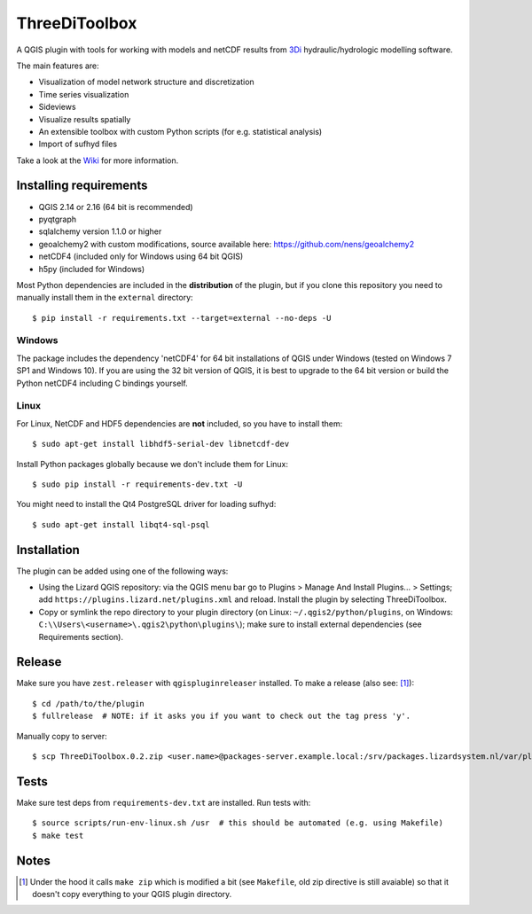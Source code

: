 ThreeDiToolbox
==============

.. image:: https://travis-ci.org/nens/ThreeDiToolbox.svg?branch=master
    :target: https://travis-ci.org/nens/ThreeDiToolbox

A QGIS plugin with tools for working with models and netCDF results from
`3Di`_ hydraulic/hydrologic modelling software.

.. _`3Di`: http://www.3di.nu/

The main features are:

- Visualization of model network structure and discretization
- Time series visualization
- Sideviews
- Visualize results spatially
- An extensible toolbox with custom Python scripts (for e.g. statistical analysis)
- Import of sufhyd files

Take a look at the `Wiki`_ for more information.

.. _`Wiki`: https://github.com/nens/ThreeDiToolbox/wiki


Installing requirements
-----------------------

- QGIS 2.14 or 2.16 (64 bit is recommended)
- pyqtgraph
- sqlalchemy version 1.1.0 or higher
- geoalchemy2 with custom modifications, source available here: https://github.com/nens/geoalchemy2
- netCDF4 (included only for Windows using 64 bit QGIS)
- h5py (included for Windows)

Most Python dependencies are included in the **distribution** of the plugin,
but if you clone this repository you need to manually install them in the
``external`` directory::

    $ pip install -r requirements.txt --target=external --no-deps -U

Windows
^^^^^^^

The package includes the dependency 'netCDF4' for 64 bit installations of QGIS under
Windows (tested on Windows 7 SP1 and Windows 10). If you are using the 32 bit version of QGIS,
it is best to upgrade to the 64 bit version or build the Python netCDF4 including C bindings yourself.

Linux
^^^^^

For Linux, NetCDF and HDF5 dependencies are **not** included, so you have to install them::

$ sudo apt-get install libhdf5-serial-dev libnetcdf-dev

Install Python packages globally because we don't include them for Linux::

$ sudo pip install -r requirements-dev.txt -U

You might need to install the Qt4 PostgreSQL driver for loading sufhyd::

$ sudo apt-get install libqt4-sql-psql


Installation
------------

The plugin can be added using one of the following ways:

- Using the Lizard QGIS repository: via the QGIS menu bar go to
  Plugins > Manage And Install Plugins... > Settings; add ``https://plugins.lizard.net/plugins.xml`` and reload.
  Install the plugin by selecting ThreeDiToolbox.
- Copy or symlink the repo directory to your plugin directory (on Linux:
  ``~/.qgis2/python/plugins``, on Windows: ``C:\\Users\<username>\.qgis2\python\plugins\``); make sure to install
  external dependencies (see Requirements section).


Release
-------

Make sure you have ``zest.releaser`` with ``qgispluginreleaser`` installed. To make a release (also
see: [1]_)::

    $ cd /path/to/the/plugin
    $ fullrelease  # NOTE: if it asks you if you want to check out the tag press 'y'.

Manually copy to server::

    $ scp ThreeDiToolbox.0.2.zip <user.name>@packages-server.example.local:/srv/packages.lizardsystem.nl/var/plugins


Tests
-----

Make sure test deps from ``requirements-dev.txt`` are installed. Run tests with::

    $ source scripts/run-env-linux.sh /usr  # this should be automated (e.g. using Makefile)
    $ make test


Notes
-----

.. [1] Under the hood it calls ``make zip`` which is modified a bit (see ``Makefile``, old zip directive
       is still avaiable) so that it doesn't copy everything to your QGIS plugin directory.
